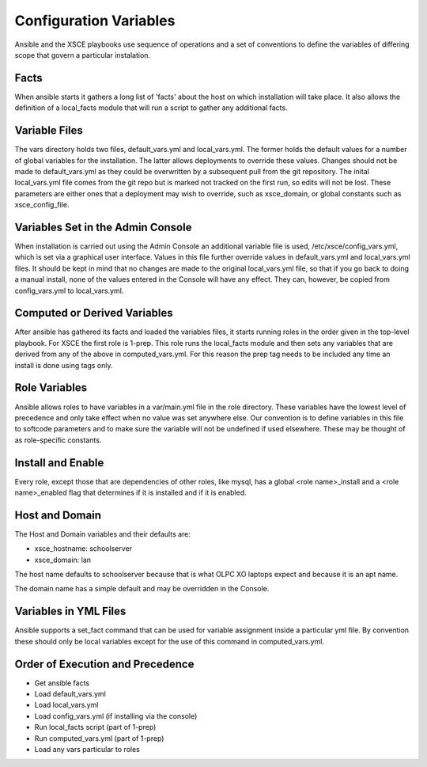 =======================
Configuration Variables
=======================

Ansible and the XSCE playbooks use sequence of operations and a set of conventions
to define the variables of differing scope that govern a particular instalation.

Facts
=====

When ansible starts it gathers a long list of 'facts' about the host on which installation
will take place.  It also allows the definition of a local_facts module that will run
a script to gather any additional facts.

Variable Files
==============

The vars directory holds two files, default_vars.yml and local_vars.yml.  The former holds
the default values for a number of global variables for the installation.  The latter allows
deployments to override these values.  Changes should not be made to default_vars.yml as they could
be overwritten by a subsequent pull from the git repository.  The inital local_vars.yml file comes
from the git repo but is marked not tracked on the first run, so edits will not be lost.  These
parameters are either ones that a deployment may wish to override, such as xsce_domain, or global constants
such as xsce_config_file.

Variables Set in the Admin Console
==================================

When installation is carried out using the Admin Console an additional variable file is used, /etc/xsce/config_vars.yml,
which is set via a graphical user interface.  Values in this file further override values in default_vars.yml and 
local_vars.yml files. It should be kept in mind that no changes are made to the original local_vars.yml file, so that
if you go back to doing a manual install, none of the values entered in the Console will have any effect.  They can, however, 
be copied from config_vars.yml to local_vars.yml.

Computed or Derived Variables
=============================

After ansible has gathered its facts and loaded the variables files, it starts running roles in the order given in the top-level
playbook.  For XSCE the first role is 1-prep. This role runs the local_facts module and then sets any variables that are
derived from any of the above in computed_vars.yml.  For this reason the prep tag needs to be included any time an install 
is done using tags only.

Role Variables
==============

Ansible allows roles to have variables in a var/main.yml file in the role directory.  These variables have the lowest level of precedence
and only take effect when no value was set anywhere else.  Our convention is to define variables in this file to softcode parameters and
to make sure the variable will not be undefined if used elsewhere.  These may be thought of as role-specific constants.

Install and Enable
==================

Every role, except those that are dependencies of other roles, like mysql, has a global <role name>_install
and a <role name>_enabled flag that determines if it is installed and if it is enabled.

Host and Domain
===============

The Host and Domain variables and their defaults are:

* xsce_hostname: schoolserver
* xsce_domain: lan

The host name defaults to schoolserver because that is what OLPC XO laptops expect and because it is an apt name.

The domain name has a simple default and may be overridden in the Console.

Variables in YML Files
======================

Ansible supports a set_fact command that can be used for variable assignment inside a particular yml file.  By convention
these should only be local variables except for the use of this command in computed_vars.yml.

Order of Execution and Precedence
=================================

* Get ansible facts
* Load default_vars.yml
* Load local_vars.yml
* Load config_vars.yml (if installing via the console)
* Run local_facts script (part of 1-prep)
* Run computed_vars.yml (part of 1-prep)
* Load any vars particular to roles
